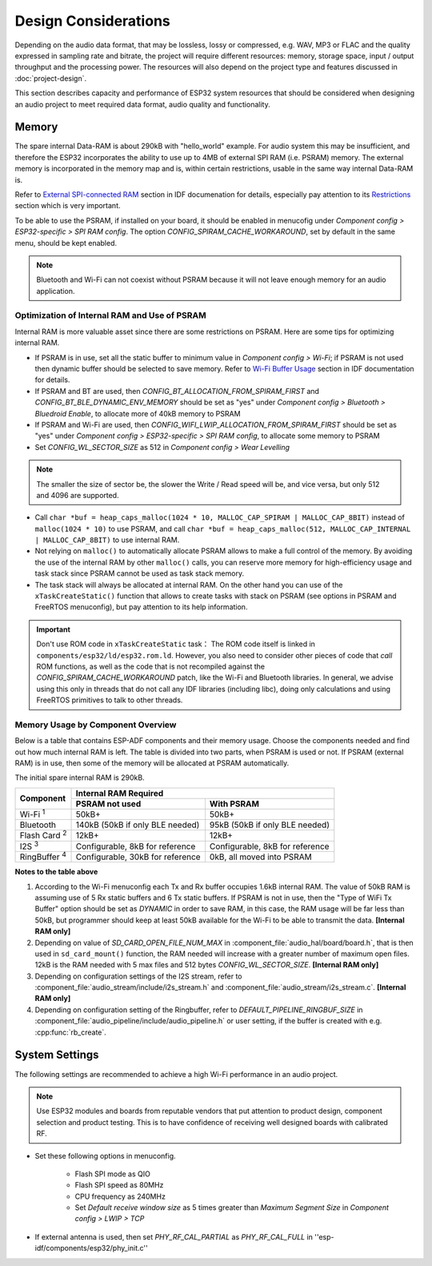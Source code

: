 Design Considerations
*********************

Depending on the audio data format, that may be lossless, lossy or compressed, e.g. WAV, MP3 or FLAC and the quality expressed in sampling rate and bitrate, the project will require different resources: memory, storage space, input / output throughput and the processing power. The resources will also depend on the project type and features discussed in :doc:`project-design`.

This section describes capacity and performance of ESP32 system resources that should be considered when designing an audio project to meet required data format, audio quality and functionality.

Memory
======

The spare internal Data-RAM is about 290kB with "hello_world" example. For audio system this may be insufficient, and therefore the ESP32 incorporates the ability to use up to 4MB of external SPI RAM (i.e. PSRAM) memory. The external memory is incorporated in the memory map and is, within certain restrictions, usable in the same way internal Data-RAM is.  

Refer to `External SPI-connected RAM <http://esp-idf.readthedocs.io/en/latest/api-guides/external-ram.html>`_ section in IDF documenation for details, especially pay attention to its `Restrictions <https://esp-idf.readthedocs.io/en/latest/api-guides/external-ram.html#restrictions>`_ section which is very important.

To be able to use the PSRAM, if installed on your board, it should be enabled in menucofig under *Component config > ESP32-specific > SPI RAM config*. The option *CONFIG_SPIRAM_CACHE_WORKAROUND*, set by default in the same menu, should be kept enabled.

.. note::

    Bluetooth and Wi-Fi can not coexist without PSRAM because it will not leave enough memory for an audio application.


Optimization of Internal RAM and Use of PSRAM
---------------------------------------------

Internal RAM is more valuable asset since there are some restrictions on PSRAM. Here are some tips for optimizing internal RAM.

* If PSRAM is in use, set all the static buffer to minimum value in *Component config > Wi-Fi*; if PSRAM is not used then dynamic buffer should be selected to save memory. Refer to `Wi-Fi Buffer Usage <http://esp-idf.readthedocs.io/en/latest/api-guides/wifi.html#wi-fi-buffer-usage>`_ section in IDF documentation for details.

* If PSRAM and BT are used, then *CONFIG_BT_ALLOCATION_FROM_SPIRAM_FIRST* and *CONFIG_BT_BLE_DYNAMIC_ENV_MEMORY* should be set as "yes" under *Component config > Bluetooth > Bluedroid Enable*, to allocate more of 40kB memory to PSRAM

* If PSRAM and Wi-Fi are used, then *CONFIG_WIFI_LWIP_ALLOCATION_FROM_SPIRAM_FIRST* should be set as "yes" under *Component config > ESP32-specific > SPI RAM config*, to allocate some memory to PSRAM

* Set *CONFIG_WL_SECTOR_SIZE* as 512 in *Component config > Wear Levelling*

.. note::

    The smaller the size of sector be, the slower the Write / Read speed will be, and vice versa, but only 512 and 4096 are supported.

* Call ``char *buf = heap_caps_malloc(1024 * 10, MALLOC_CAP_SPIRAM | MALLOC_CAP_8BIT)`` instead of ``malloc(1024 * 10)`` to use PSRAM, and call ``char *buf = heap_caps_malloc(512, MALLOC_CAP_INTERNAL | MALLOC_CAP_8BIT)`` to use internal RAM.  

* Not relying on ``malloc()`` to automatically allocate PSRAM allows to make a full control of the memory. By avoiding the use of the internal RAM by other ``malloc()`` calls, you can reserve more memory for high-efficiency usage and task stack since PSRAM cannot be used as task stack memory.

* The task stack will always be allocated at internal RAM. On the other hand you can use of the ``xTaskCreateStatic()`` function that allows to create tasks with stack on PSRAM (see options in PSRAM and FreeRTOS menuconfig), but pay attention to its help information.

.. important::

    Don't use ROM code in ``xTaskCreateStatic`` task： The ROM code itself is linked in ``components/esp32/ld/esp32.rom.ld``. However, you also need to consider other pieces of code that *call* ROM functions, as well as the code that is not recompiled against the *CONFIG_SPIRAM_CACHE_WORKAROUND* patch, like the Wi-Fi and Bluetooth libraries. In general, we advise using this only in threads that do not call any IDF libraries (including libc), doing only calculations and using FreeRTOS primitives to talk to other threads.


Memory Usage by Component Overview
----------------------------------

Below is a table that contains ESP-ADF components and their memory usage. Choose the components needed and find out how much internal RAM is left. The table is divided into two parts, when PSRAM is used or not. If PSRAM (external RAM) is in use, then some of the memory will be allocated at PSRAM automatically.

The initial spare internal RAM is 290kB.

+---------------------+---------------------------------------------------------------------------+
|                     | Internal RAM Required                                                     |
|                     +-------------------------------------+-------------------------------------+
| Component           | PSRAM not used                      | With PSRAM                          |
+=====================+=====================================+=====================================+
| Wi-Fi :sup:`1`      | 50kB+                               | 50kB+                               |
+---------------------+-------------------------------------+-------------------------------------+
| Bluetooth           | 140kB (50kB if only BLE needed)     | 95kB (50kB if only BLE needed)      |
+---------------------+-------------------------------------+-------------------------------------+
| Flash Card :sup:`2` | 12kB+                               | 12kB+                               |
+---------------------+-------------------------------------+-------------------------------------+
| I2S :sup:`3`        | Configurable, 8kB for reference     | Configurable, 8kB for reference     |
+---------------------+-------------------------------------+-------------------------------------+
| RingBuffer :sup:`4` | Configurable, 30kB for reference    | 0kB, all moved into PSRAM           |
+---------------------+-------------------------------------+-------------------------------------+

**Notes to the table above**

1. According to the Wi-Fi menuconfig each Tx and Rx buffer occupies 1.6kB internal RAM. The value of 50kB RAM is assuming use of 5 Rx static buffers and 6 Tx static buffers. If PSRAM is not in use, then the "Type of WiFi Tx Buffer" option should be set as *DYNAMIC* in order to save RAM, in this case, the RAM usage will be far less than 50kB, but programmer should keep at least 50kB available for the Wi-Fi to be able to transmit the data. **[Internal RAM only]**

2. Depending on value of *SD_CARD_OPEN_FILE_NUM_MAX* in :component_file:`audio_hal/board/board.h`, that is then used in ``sd_card_mount()`` function, the RAM needed will increase with a greater number of maximum open files. 12kB is the RAM needed with 5 max files and 512 bytes *CONFIG_WL_SECTOR_SIZE*. **[Internal RAM only]**

3. Depending on configuration settings of the I2S stream, refer to :component_file:`audio_stream/include/i2s_stream.h` and :component_file:`audio_stream/i2s_stream.c`. **[Internal RAM only]**

4. Depending on configuration setting of the Ringbuffer, refer to *DEFAULT_PIPELINE_RINGBUF_SIZE* in :component_file:`audio_pipeline/include/audio_pipeline.h` or user setting, if the buffer is created with e.g. :cpp:func:`rb_create`.


System Settings
===============

The following settings are recommended to achieve a high Wi-Fi performance in an audio project.

.. note::

    Use ESP32 modules and boards from reputable vendors that put attention to product design, component selection and product testing. This is to have confidence of receiving well designed boards with calibrated RF.

* Set these following options in menuconfig.

    * Flash SPI mode as QIO
    * Flash SPI speed as 80MHz
    * CPU frequency as 240MHz
    * Set *Default receive window size* as 5 times greater than *Maximum Segment Size* in *Component config > LWIP > TCP* 

* If external antenna is used, then set *PHY_RF_CAL_PARTIAL* as *PHY_RF_CAL_FULL* in ''esp-idf/components/esp32/phy_init.c''

